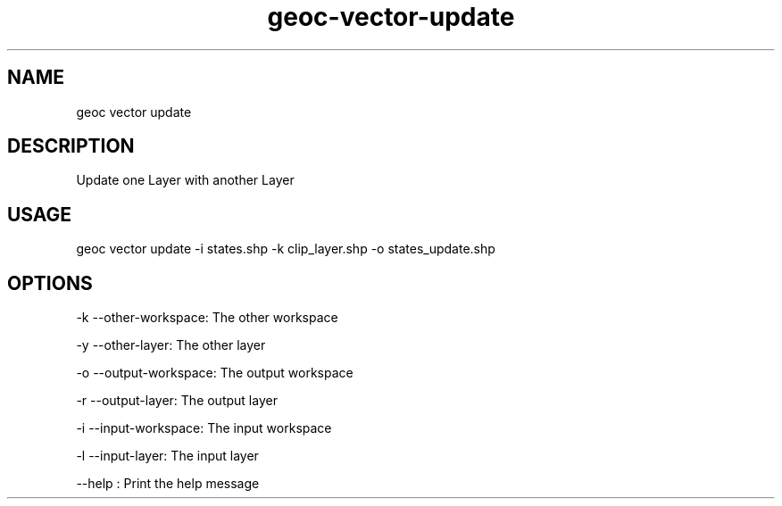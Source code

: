 .TH "geoc-vector-update" "1" "18 December 2014" "version 0.1"
.SH NAME
geoc vector update
.SH DESCRIPTION
Update one Layer with another Layer
.SH USAGE
geoc vector update -i states.shp -k clip_layer.shp -o states_update.shp
.SH OPTIONS
-k --other-workspace: The other workspace
.PP
-y --other-layer: The other layer
.PP
-o --output-workspace: The output workspace
.PP
-r --output-layer: The output layer
.PP
-i --input-workspace: The input workspace
.PP
-l --input-layer: The input layer
.PP
--help : Print the help message
.PP
